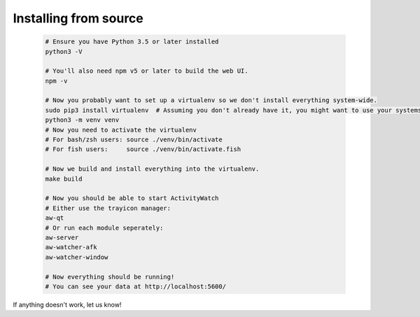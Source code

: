 Installing from source
======================

 .. code-block:: ruby

    # Ensure you have Python 3.5 or later installed
    python3 -V

    # You'll also need npm v5 or later to build the web UI.
    npm -v

    # Now you probably want to set up a virtualenv so we don't install everything system-wide.
    sudo pip3 install virtualenv  # Assuming you don't already have it, you might want to use your systems package manager instead.
    python3 -m venv venv
    # Now you need to activate the virtualenv
    # For bash/zsh users: source ./venv/bin/activate
    # For fish users:     source ./venv/bin/activate.fish

    # Now we build and install everything into the virtualenv.
    make build

    # Now you should be able to start ActivityWatch
    # Either use the trayicon manager:
    aw-qt
    # Or run each module seperately:
    aw-server
    aw-watcher-afk
    aw-watcher-window

    # Now everything should be running!
    # You can see your data at http://localhost:5600/

If anything doesn't work, let us know!
